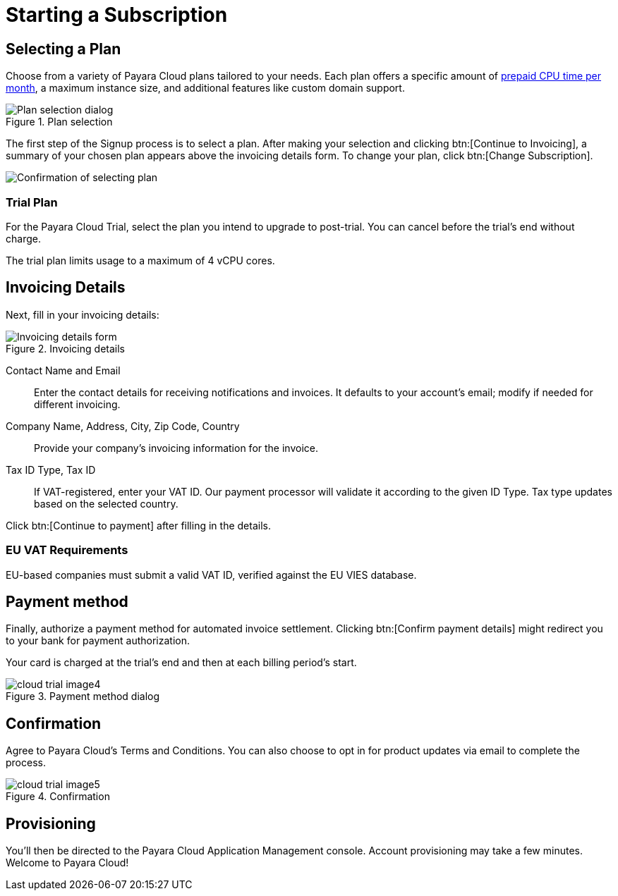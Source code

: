 = Starting a Subscription

== Selecting a Plan

Choose from a variety of Payara Cloud plans tailored to your needs.
Each plan offers a specific amount of xref:billing/signup/overview.adoc#_consumption_measurement[prepaid CPU time per month], a maximum instance size, and additional features like custom domain support.


.Plan selection
image::billing/signup/cloud-trial-image1.png[alt="Plan selection dialog"]

The first step of the Signup process is to select a plan.
After making your selection and clicking btn:[Continue to Invoicing], a summary of your chosen plan appears above the invoicing details form.
To change your plan, click btn:[Change Subscription].

image::billing/signup/cloud-trial-image2.png[alt="Confirmation of selecting plan"]

=== Trial Plan

For the Payara Cloud Trial, select the plan you intend to upgrade to post-trial.
You can cancel before the trial's end without charge.

The trial plan limits usage to a maximum of 4 vCPU cores.

== Invoicing Details

Next, fill in your invoicing details:

.Invoicing details
image::billing/signup/cloud-trial-image3.png[alt="Invoicing details form"]

Contact Name and Email::
Enter the contact details for receiving notifications and invoices.
It defaults to your account's email; modify if needed for different invoicing.

Company Name, Address, City, Zip Code, Country::
Provide your company's invoicing information for the invoice.

Tax ID Type, Tax ID::
If VAT-registered, enter your VAT ID.
Our payment processor will validate it according to the given ID Type.
Tax type updates based on the selected country.

Click btn:[Continue to payment] after filling in the details.

=== EU VAT Requirements

EU-based companies must submit a valid VAT ID, verified against the EU VIES database.

== Payment method

Finally, authorize a payment method for automated invoice settlement.
Clicking btn:[Confirm payment details] might redirect you to your bank for payment authorization.

Your card is charged at the trial's end and then at each billing period's start.

.Payment method dialog
image::billing/signup/cloud-trial-image4.png[]

== Confirmation

Agree to Payara Cloud's Terms and Conditions.
You can also choose to opt in for product updates via email to complete the process.

.Confirmation
image::billing/signup/cloud-trial-image5.png[]

== Provisioning

You'll then be directed to the Payara Cloud Application Management console.
Account provisioning may take a few minutes.
Welcome to Payara Cloud!